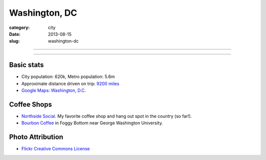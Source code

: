 Washington, DC
==============

:category: city
:date: 2013-08-15
:slug: washington-dc

----

.. image:: ../img/washington-dc.jpg
  :width: 640px
  :height: 480px
  :alt: Washington, DC

----

Basic stats
-----------
* City population: 620k, Metro population: 5.6m
* Approximate distance driven on trip: `9200 miles <http://bit.ly/WRgRT5>`_
* `Google Maps: Washington, D.C. <http://goo.gl/maps/xwM3F>`_

Coffee Shops
------------
* `Northside Social <http://northsidesocialarlington.com/>`_. My
  favorite coffee shop and hang out spot in the country (so far!).
* `Bourbon Coffee <https://plus.google.com/110572259937268960247/about?gl=us&hl=en>`_ in
  Foggy Bottom near George Washington University.

Photo Attribution
-----------------
* `Flickr Creative Commons License <http://www.flickr.com/photos/aon/3017817334/>`_
